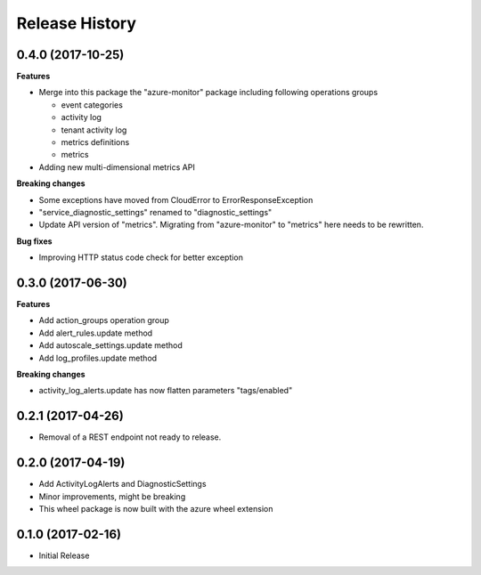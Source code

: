 .. :changelog:

Release History
===============

0.4.0 (2017-10-25)
++++++++++++++++++

**Features**

- Merge into this package the "azure-monitor" package including following operations groups

  - event categories
  - activity log
  - tenant activity log
  - metrics definitions
  - metrics

- Adding new multi-dimensional metrics API

**Breaking changes**

- Some exceptions have moved from CloudError to ErrorResponseException
- "service_diagnostic_settings" renamed to "diagnostic_settings"

- Update API version of "metrics". Migrating from "azure-monitor" to "metrics" here needs to be rewritten.

**Bug fixes**

- Improving HTTP status code check for better exception

0.3.0 (2017-06-30)
++++++++++++++++++

**Features**

- Add action_groups operation group
- Add alert_rules.update method
- Add autoscale_settings.update method
- Add log_profiles.update method

**Breaking changes**

- activity_log_alerts.update has now flatten parameters "tags/enabled"

0.2.1 (2017-04-26)
++++++++++++++++++

* Removal of a REST endpoint not ready to release.

0.2.0 (2017-04-19)
++++++++++++++++++

* Add ActivityLogAlerts and DiagnosticSettings
* Minor improvements, might be breaking
* This wheel package is now built with the azure wheel extension

0.1.0 (2017-02-16)
++++++++++++++++++

* Initial Release

